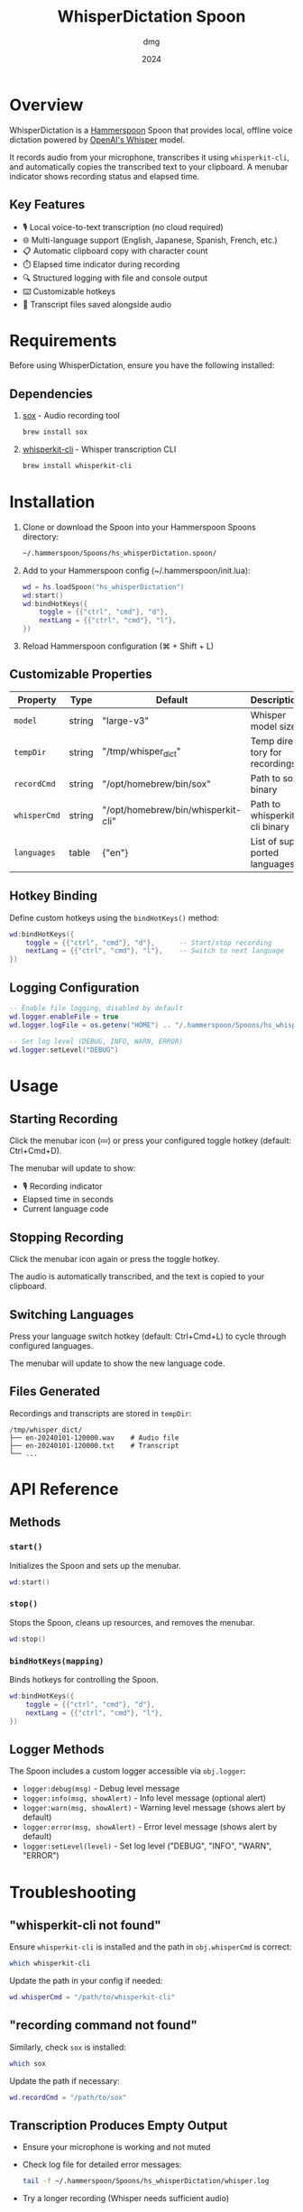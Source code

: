 #+title: WhisperDictation Spoon
#+author: dmg
#+date: 2024
#+language: en

* Overview

WhisperDictation is a [[https://www.hammerspoon.org/][Hammerspoon]] Spoon that provides local, offline voice dictation powered by [[https://openai.com/research/whisper][OpenAI's Whisper]] model.

It records audio from your microphone, transcribes it using =whisperkit-cli=, and automatically copies the transcribed text to your clipboard. A menubar indicator shows recording status and elapsed time.

** Key Features

- 🎙️ Local voice-to-text transcription (no cloud required)
- 🌐 Multi-language support (English, Japanese, Spanish, French, etc.)
- 📋 Automatic clipboard copy with character count
- ⏱️ Elapsed time indicator during recording
- 🔍 Structured logging with file and console output
- ⌨️ Customizable hotkeys
- 💾 Transcript files saved alongside audio

* Requirements

Before using WhisperDictation, ensure you have the following installed:

** Dependencies

1. [[https://sox.sourceforge.net/][sox]] - Audio recording tool
   #+begin_src bash
   brew install sox
   #+end_src

2. [[https://github.com/argmaxinc/whisperkit-cli][whisperkit-cli]] - Whisper transcription CLI
   #+begin_src bash
   brew install whisperkit-cli
   #+end_src

* Installation

1. Clone or download the Spoon into your Hammerspoon Spoons directory:
   #+begin_src bash
   ~/.hammerspoon/Spoons/hs_whisperDictation.spoon/
   #+end_src

2. Add to your Hammerspoon config (~/.hammerspoon/init.lua):
   #+begin_src lua
   wd = hs.loadSpoon("hs_whisperDictation")
   wd:start()
   wd:bindHotKeys({
       toggle = {{"ctrl", "cmd"}, "d"},
       nextLang = {{"ctrl", "cmd"}, "l"},
   })
   #+end_src

3. Reload Hammerspoon configuration (⌘ + Shift + L)

** Customizable Properties

| Property   | Type   | Default                            | Description                   |
|------------+--------+------------------------------------+-------------------------------|
| =model=      | string | "large-v3"                         | Whisper model size            |
| =tempDir=    | string | "/tmp/whisper_dict"                | Temp directory for recordings |
| =recordCmd=  | string | "/opt/homebrew/bin/sox"            | Path to sox binary            |
| =whisperCmd= | string | "/opt/homebrew/bin/whisperkit-cli" | Path to whisperkit-cli binary |
| =languages=  | table  | {"en"}                             | List of supported languages   |

** Hotkey Binding

Define custom hotkeys using the =bindHotKeys()= method:

#+begin_src lua
wd:bindHotKeys({
    toggle = {{"ctrl", "cmd"}, "d"},      -- Start/stop recording
    nextLang = {{"ctrl", "cmd"}, "l"},    -- Switch to next language
})
#+end_src

** Logging Configuration

#+begin_src lua
-- Enable file logging, disabled by default
wd.logger.enableFile = true
wd.logger.logFile = os.getenv("HOME") .. "/.hammerspoon/Spoons/hs_whisperDictation/whisper.log"

-- Set log level (DEBUG, INFO, WARN, ERROR)
wd.logger:setLevel("DEBUG")
#+end_src

* Usage

** Starting Recording

Click the menubar icon (💤) or press your configured toggle hotkey (default: Ctrl+Cmd+D).

The menubar will update to show:
- 🎙️ Recording indicator
- Elapsed time in seconds
- Current language code

** Stopping Recording

Click the menubar icon again or press the toggle hotkey.

The audio is automatically transcribed, and the text is copied to your clipboard.

** Switching Languages

Press your language switch hotkey (default: Ctrl+Cmd+L) to cycle through configured languages.

The menubar will update to show the new language code.

** Files Generated

Recordings and transcripts are stored in =tempDir=:

#+begin_src
/tmp/whisper_dict/
├── en-20240101-120000.wav    # Audio file
├── en-20240101-120000.txt    # Transcript
└── ...
#+end_src

* API Reference

** Methods

*** =start()=
Initializes the Spoon and sets up the menubar.

#+begin_src lua
wd:start()
#+end_src

*** =stop()=
Stops the Spoon, cleans up resources, and removes the menubar.

#+begin_src lua
wd:stop()
#+end_src

*** =bindHotKeys(mapping)=
Binds hotkeys for controlling the Spoon.

#+begin_src lua
wd:bindHotKeys({
    toggle = {{"ctrl", "cmd"}, "d"},
    nextLang = {{"ctrl", "cmd"}, "l"},
})
#+end_src

** Logger Methods

The Spoon includes a custom logger accessible via =obj.logger=:

- =logger:debug(msg)= - Debug level message
- =logger:info(msg, showAlert)= - Info level message (optional alert)
- =logger:warn(msg, showAlert)= - Warning level message (shows alert by default)
- =logger:error(msg, showAlert)= - Error level message (shows alert by default)
- =logger:setLevel(level)= - Set log level ("DEBUG", "INFO", "WARN", "ERROR")

* Troubleshooting

** "whisperkit-cli not found"

Ensure =whisperkit-cli= is installed and the path in =obj.whisperCmd= is correct:

#+begin_src bash
which whisperkit-cli
#+end_src

Update the path in your config if needed:

#+begin_src lua
wd.whisperCmd = "/path/to/whisperkit-cli"
#+end_src

** "recording command not found"

Similarly, check =sox= is installed:

#+begin_src bash
which sox
#+end_src

Update the path if necessary:

#+begin_src lua
wd.recordCmd = "/path/to/sox"
#+end_src

** Transcription Produces Empty Output

- Ensure your microphone is working and not muted
- Check log file for detailed error messages:
  #+begin_src bash
  tail -f ~/.hammerspoon/Spoons/hs_whisperDictation/whisper.log
  #+end_src
- Try a longer recording (Whisper needs sufficient audio)

** Audio Not Being Recorded

- Verify =sox= permissions
- Check microphone is selected in System Preferences
- Test recording manually:
  #+begin_src bash
  sox -d /tmp/test.wav
  #+end_src

* Architecture

The Spoon consists of several key components:

** Logger System
Custom structured logging with support for multiple levels and outputs (console and file).

** Recording Manager
Handles audio input via =sox= and manages the recording lifecycle.

** Transcription Handler
Sends audio to =whisperkit-cli= and processes the output.

** Language Manager
Tracks current language and provides language switching functionality.

** Menubar Interface
Provides visual feedback on recording status and allows UI interaction.

* License

MIT License - See LICENSE file for details.

* Contributing

Bug reports and suggestions are welcome. Please open an issue or submit a pull request.

* See Also

- [[https://www.hammerspoon.org/][Hammerspoon Documentation]]
- [[https://github.com/argmaxinc/whisperkit-cli][WhisperKit CLI Repository]]
- [[https://github.com/openai/whisper][OpenAI Whisper Repository]]
